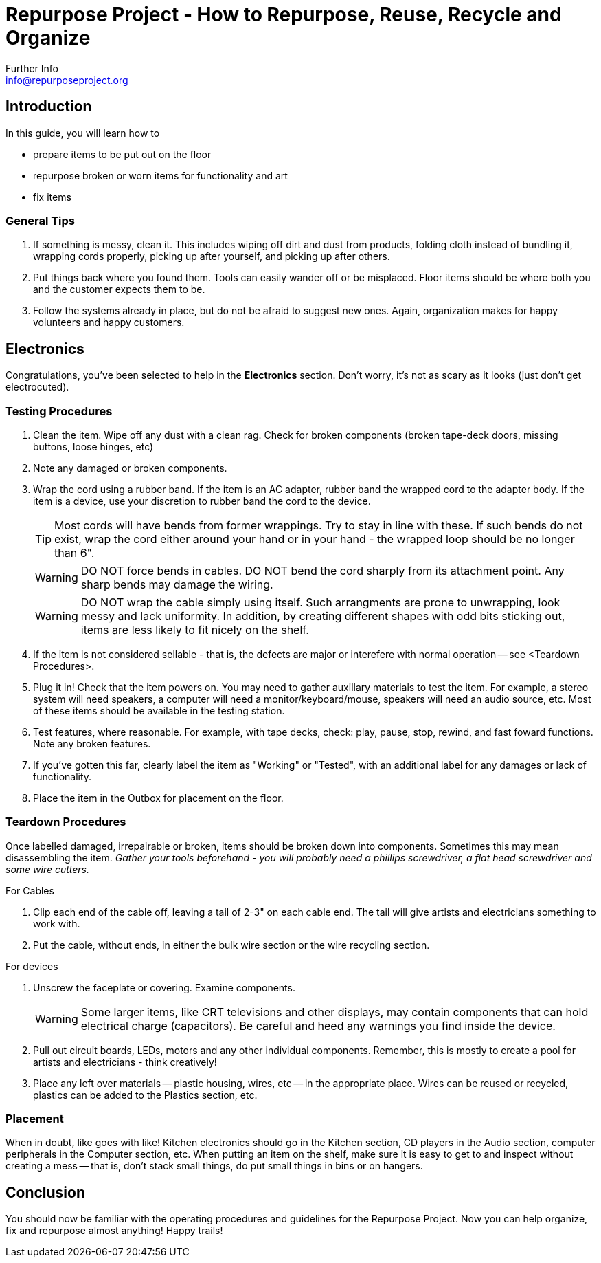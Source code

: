 = Repurpose Project - How to Repurpose, Reuse, Recycle and Organize
Further Info <info@repurposeproject.org>
:icons: font

== Introduction
In this guide, you will learn how to 
[square]
* prepare items to be put out on the floor
* repurpose broken or worn items for functionality and art
* fix items

=== General Tips
. If something is messy, clean it. This includes wiping off dirt and dust from products, folding cloth instead of bundling it, wrapping cords properly, picking up after yourself, and picking up after others.
. Put things back where you found them. Tools can easily wander off or be misplaced. Floor items should be where both you and the customer expects them to be.
. Follow the systems already in place, but do not be afraid to suggest new ones. Again, organization makes for happy volunteers and happy customers. 
 
== Electronics
Congratulations, you've been selected to help in the *Electronics* section. Don't worry, it's not as scary as it looks (just don't get electrocuted).

=== Testing Procedures
. Clean the item. Wipe off any dust with a clean rag. Check for broken components (broken tape-deck doors, missing buttons, loose hinges, etc)
. Note any damaged or broken components.
. Wrap the cord using a rubber band. If the item is an AC adapter, rubber band the wrapped cord to the adapter body. If the item is a device, use your discretion to rubber band the cord to the device. 
[TIP]
Most cords will have bends from former wrappings. Try to stay in line with these. If such bends do not exist, wrap the cord either around your hand or in your hand - the wrapped loop should be no longer than 6". 
[WARNING]
DO NOT force bends in cables. DO NOT bend the cord sharply from its attachment point. Any sharp bends may damage the wiring. 
[WARNING]
DO NOT wrap the cable simply using itself. Such arrangments are prone to unwrapping, look messy and lack uniformity. In addition, by creating different shapes with odd bits sticking out, items are less likely to fit nicely on the shelf.
. If the item is not considered sellable - that is, the defects are major or interefere with normal operation -- see <Teardown Procedures>.
. Plug it in! Check that the item powers on. You may need to gather auxillary materials to test the item. For example, a stereo system will need speakers, a computer will need a monitor/keyboard/mouse, speakers will need an audio source, etc. Most of these items should be available in the testing station.
. Test features, where reasonable. For example, with tape decks, check: play, pause, stop, rewind, and fast foward functions. Note any broken features.
. If you've gotten this far, clearly label the item as "Working" or "Tested", with an additional label for any damages or lack of functionality.
. Place the item in the Outbox for placement on the floor.

=== Teardown Procedures
Once labelled damaged, irrepairable or broken, items should be broken down into components. Sometimes this may mean disassembling the item. _Gather your tools beforehand - you will probably need a phillips screwdriver, a flat head screwdriver and some wire cutters._

.For Cables
. Clip each end of the cable off, leaving a tail of 2-3" on each cable end. The tail will give artists and electricians something to work with. 
. Put the cable, without ends, in either the bulk wire section or the wire recycling section. 

.For devices
. Unscrew the faceplate or covering. Examine components.
[WARNING]
Some larger items, like CRT televisions and other displays, may contain components that can hold electrical charge (capacitors). Be careful and heed any warnings you find inside the device.
. Pull out circuit boards, LEDs, motors and any other individual components. Remember, this is mostly to create a pool for artists and electricians - think creatively!
. Place any left over materials -- plastic housing, wires, etc -- in the appropriate place. Wires can be reused or recycled, plastics can be added to the Plastics section, etc.

=== Placement
When in doubt, like goes with like! Kitchen electronics should go in the Kitchen section, CD players in the Audio section, computer peripherals in the Computer section, etc. When putting an item on the shelf, make sure it is easy to get to and inspect without creating a mess -- that is, don't stack small things, do put small things in bins or on hangers. 


== Conclusion
You should now be familiar with the operating procedures and guidelines for the Repurpose Project. Now you can help organize, fix and repurpose almost anything! Happy trails!

